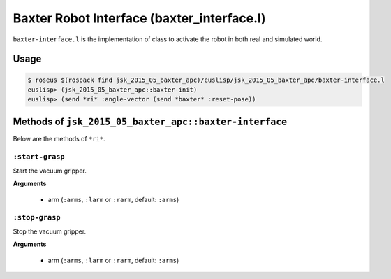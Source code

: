 Baxter Robot Interface (baxter_interface.l)
===========================================

``baxter-interface.l`` is the implementation of class to activate the
robot in both real and simulated world.


Usage
-----

.. code-block:: bash

  $ roseus $(rospack find jsk_2015_05_baxter_apc)/euslisp/jsk_2015_05_baxter_apc/baxter-interface.l
  euslisp> (jsk_2015_05_baxter_apc::baxter-init)
  euslisp> (send *ri* :angle-vector (send *baxter* :reset-pose))


Methods of ``jsk_2015_05_baxter_apc::baxter-interface``
-------------------------------------------------------

Below are the methods of ``*ri*``.

``:start-grasp``
++++++++++++++++
Start the vacuum gripper.

**Arguments**

  - arm (``:arms``, ``:larm`` or ``:rarm``, default: ``:arms``)

``:stop-grasp``
+++++++++++++++
Stop the vacuum gripper.

**Arguments**

  - arm (``:arms``, ``:larm`` or ``:rarm``, default: ``:arms``)
